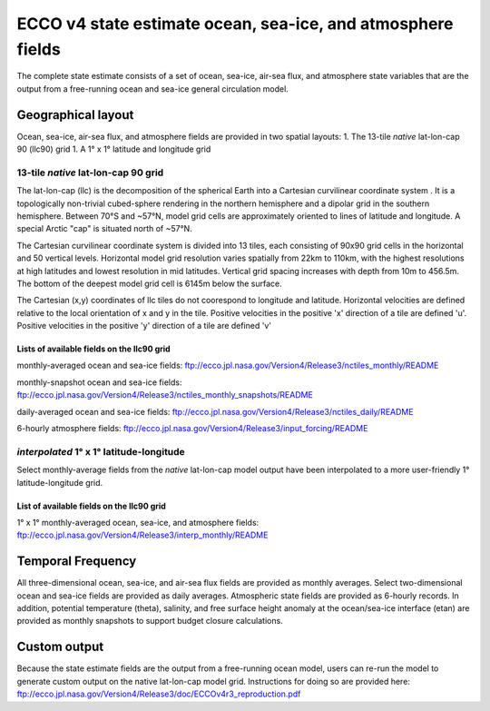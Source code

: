 
############################################################
ECCO v4 state estimate ocean, sea-ice, and atmosphere fields
############################################################

The complete state estimate consists of a set of ocean, sea-ice, air-sea flux, and atmosphere state variables that are the output from a free-running ocean and sea-ice general circulation model. 

.. _in-layout:
*******************
Geographical layout
*******************

Ocean, sea-ice, air-sea flux, and atmosphere fields are provided in two spatial layouts:
1. The 13-tile *native* lat-lon-cap 90 (llc90) grid
1. A 1° x 1° latitude and longitude grid

13-tile *native* lat-lon-cap 90 grid
====================================

The lat-lon-cap (llc) is the decomposition of the spherical Earth into a Cartesian curvilinear coordinate system .  It is a topologically non-trivial cubed-sphere rendering in the northern hemisphere and a dipolar grid in the southern hemisphere.  Between 70°S and ~57°N, model grid cells are approximately oriented to lines of latitude and longitude.  A special Arctic "cap" is situated north of ~57°N.  

The Cartesian curvilinear coordinate system is divided into 13 tiles, each consisting of 90x90 grid cells in the horizontal and 50 vertical levels.  Horizontal model grid resolution varies spatially from 22km to 110km, with the highest resolutions at high latitudes and lowest resolution in mid latitudes. Vertical grid spacing increases with depth from 10m to 456.5m.  The bottom of the deepest model grid cell is 6145m below the surface.

The Cartesian (x,y) coordinates of llc tiles do not coorespond to longitude and latitude.  Horizontal velocities are defined relative to the local orientation of x and y in the tile.  Positive velocities in the positive 'x' direction of a tile are defined 'u'.  Positive velocities in the positive 'y' direction of a tile are defined 'v'

.. figure:: ../figures/llc90.png
    :align: center
    :alt: alternate text
    :figclass: align-center


Lists of available fields on the llc90 grid
-------------------------------------------
monthly-averaged ocean and sea-ice fields: ftp://ecco.jpl.nasa.gov/Version4/Release3/nctiles_monthly/README

monthly-snapshot ocean and sea-ice fields: ftp://ecco.jpl.nasa.gov/Version4/Release3/nctiles_monthly_snapshots/README

daily-averaged ocean and sea-ice fields: ftp://ecco.jpl.nasa.gov/Version4/Release3/nctiles_daily/README

6-hourly atmosphere fields: ftp://ecco.jpl.nasa.gov/Version4/Release3/input_forcing/README


*interpolated* 1° x 1° latitude-longitude
=========================================

Select monthly-average fields from the *native* lat-lon-cap model output have been interpolated to a more user-friendly 1° latitude-longitude grid.  

List of available fields on the llc90 grid
-------------------------------------------
1° x 1° monthly-averaged ocean, sea-ice, and atmosphere fields: 
ftp://ecco.jpl.nasa.gov/Version4/Release3/interp_monthly/README


******************
Temporal Frequency
******************

All three-dimensional ocean, sea-ice, and air-sea flux fields are provided as monthly averages.  Select two-dimensional ocean and sea-ice fields are provided as daily averages.  Atmospheric state fields are provided as 6-hourly records.  In addition, potential temperature (theta), salinity, and free surface height anomaly at the ocean/sea-ice interface (etan) are provided as monthly snapshots to support budget closure calculations.  

*************
Custom output
*************

Because the state estimate fields are the output from a free-running ocean model, users can re-run the model to generate custom output on the native lat-lon-cap model grid.  Instructions for doing so are provided here:
ftp://ecco.jpl.nasa.gov/Version4/Release3/doc/ECCOv4r3_reproduction.pdf


